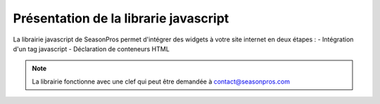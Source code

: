 .. index::
   single: Introduction

Présentation de la librarie javascript
======================================

La librairie javascript de SeasonPros permet d'intégrer des widgets à votre site internet en deux étapes :
- Intégration d'un tag javascript
- Déclaration de conteneurs HTML 

.. note::
    La librairie fonctionne avec une clef qui peut être demandée à contact@seasonpros.com
